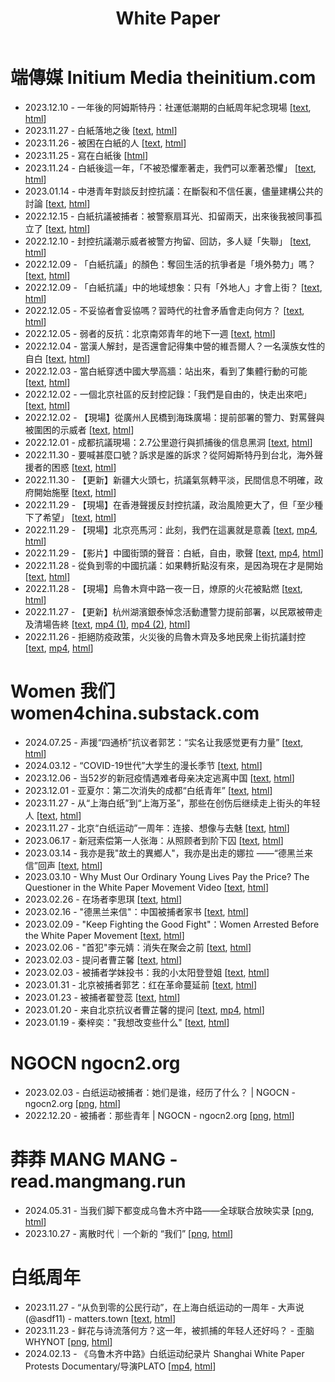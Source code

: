 #+title: White Paper

* 端傳媒 Initium Media theinitium.com

- 2023.12.10 - 一年後的阿姆斯特丹：社運低潮期的白紙周年紀念現場 [[[../theinitium/20231210-international-low-tide-one-year-after-white-paper][text]], [[https://theinitium.com/article/20231210-international-low-tide-one-year-after-white-paper][html]]]
- 2023.11.27 - 白紙落地之後 [[[../theinitium/20231127-mainland-white-paper-one-year-landing-overseas][text]], [[https://theinitium.com/article/20231127-mainland-white-paper-one-year-landing-overseas][html]]]
- 2023.11.26 - 被困在白紙的人 [[[../theinitium/20231126-mainland-white-paper-one-year-trauma][text]], [[https://theinitium.com/article/20231126-mainland-white-paper-one-year-trauma][html]]]
- 2023.11.25 - 寫在白紙後 [[[https://campaign.theinitium.com/20231125-mainland-white-paper-one-year-sharing/index][html]]]
- 2023.11.24 - 白紙後這一年，「不被恐懼牽著走，我們可以牽著恐懼」 [[[../theinitium/20231124-mainland-white-paper-one-year-fear][text]], [[https://theinitium.com/article/20231124-mainland-white-paper-one-year-fear][html]]]
- 2023.01.14 - 中港青年對談反封控抗議：在斷裂和不信任裏，儘量建構公共的討論 [[[../theinitium/20230114-mainland-hongkong-youth-protest-conversation][text]], [[https://theinitium.com/article/20230114-mainland-hongkong-youth-protest-conversation][html]]]
- 2022.12.15 - 白紙抗議被捕者：被警察扇耳光、扣留兩天，出來後我被同事孤立了 [[[../theinitium/20221215-mainland-arrested-protesters][text]], [[https://theinitium.com/article/20221215-mainland-arrested-protesters][html]]]
- 2022.12.10 - 封控抗議潮示威者被警方拘留、回訪，多人疑「失聯」 [[[../theinitium/20221210-mainland-protest-arrest][text]], [[https://theinitium.com/article/20221210-mainland-protest-arrest][html]]]
- 2022.12.09 - 「白紙抗議」的顏色：奪回生活的抗爭者是「境外勢力」嗎？ [[[../theinitium/20221209-mainland-zero-covid-protest-public-opinion][text]], [[https://theinitium.com/article/20221209-mainland-zero-covid-protest-public-opinion][html]]]
- 2022.12.09 - 「白紙抗議」中的地域想象：只有「外地人」才會上街？ [[[../theinitium/20221209-opinion-china-protest-locals-migrants][text]], [[https://theinitium.com/article/20221209-opinion-china-protest-locals-migrants][html]]]
- 2022.12.05 - 不妥協者會妥協嗎？習時代的社會矛盾會走向何方？ [[[../theinitium/20221205-opinion-china-unlock-analysis][text]], [[https://theinitium.com/article/20221205-opinion-china-unlock-analysis][html]]]
- 2022.12.05 - 弱者的反抗：北京南郊青年的地下一週 [[[../theinitium/20221205-roving-reporter-one-week-in-beijing][text]], [[https://theinitium.com/article/20221205-roving-reporter-one-week-in-beijing][html]]]
- 2022.12.04 - 當漢人解封，是否還會記得集中營的維吾爾人？一名漢族女性的自白 [[[../theinitium/20221204-her-country-reflection-china-protest][text]], [[https://theinitium.com/article/20221204-her-country-reflection-china-protest][html]]]
- 2022.12.03 - 當白紙穿透中國大學高牆：站出來，看到了集體行動的可能 [[[../theinitium/20221203-mainland-students-covid-policy-protest][text]], [[https://theinitium.com/article/20221203-mainland-students-covid-policy-protest][html]]]
- 2022.12.02 - 一個北京社區的反封控記錄：「我們是自由的，快走出來吧」 [[[../theinitium/20221202-mainland-beijing-apartment-communities-protest][text]], [[https://theinitium.com/article/20221202-mainland-beijing-apartment-communities-protest][html]]]
- 2022.12.02 - 【現場】從廣州人民橋到海珠廣場：提前部署的警力、對罵聲與被圍困的示威者 [[[../theinitium/20221202-mainland-guangzhou-zero-covid-protests][text]], [[https://theinitium.com/article/20221202-mainland-guangzhou-zero-covid-protests][html]]]
- 2022.12.01 - 成都抗議現場：2.7公里遊行與抓捕後的信息黑洞 [[[../theinitium/20221201-mainland-chengdu-protest][text]], [[https://theinitium.com/article/20221201-mainland-chengdu-protest][html]]]
- 2022.11.30 - 要喊甚麼口號？訴求是誰的訴求？從阿姆斯特丹到台北，海外聲援者的困惑 [[[../theinitium/20221130-international-overseas-rally-for-china-protest][text]], [[https://theinitium.com/article/20221130-international-overseas-rally-for-china-protest][html]]]
- 2022.11.30 - 【更新】新疆大火頭七，抗議氣氛轉平淡，民間信息不明確，政府開始施壓 [[[../theinitium/20221130-china-protest-update][text]], [[https://theinitium.com/article/20221130-china-protest-update][html]]]
- 2022.11.29 - 【現場】在香港聲援反封控抗議，政治風險更大了，但「至少種下了希望」 [[[../theinitium/20221129-hongkong-support-mainland-china-protest][text]], [[https://theinitium.com/article/20221129-hongkong-support-mainland-china-protest][html]]]
- 2022.11.29 - 【現場】北京亮馬河：此刻，我們在這裏就是意義 [[[../theinitium/20221129-mainland-beijing-zero-covid-protests][text]], [[https://dogcatpig.uk/theinitium/20221129-mainland-beijing-zero-covid-protests-「新疆同胞不該被忘」北京亮馬橋市民白紙抗議封控｜新聞現場｜端傳媒.mp4][mp4]], [[https://theinitium.com/article/20221129-mainland-beijing-zero-covid-protests][html]]]
- 2022.11.29 - 【影片】中國街頭的聲音：白紙，自由，歌聲 [[[../theinitium/20221129-mainland-protes-slogans][text]], [[https://dogcatpig.uk/theinitium/20221129-mainland-protes-slogans-中國封控抗議潮：示威者口號和吶喊進一步升溫「反對獨裁，共產黨、習近平下台」｜新聞現場｜端傳媒.mp4][mp4]], [[https://theinitium.com/article/20221129-mainland-protes-slogans][html]]]
- 2022.11.28 - 從負到零的中國抗議：如果轉折點沒有來，是因為現在才是開始 [[[../theinitium/20221128-opinion-china-protest][text]], [[https://theinitium.com/article/20221128-opinion-china-protest][html]]]
- 2022.11.28 - 【現場】烏魯木齊中路一夜一日，燎原的火花被點燃 [[[../theinitium/20221128-mainland-shanghai-zero-covid-protests][text]], [[https://theinitium.com/article/20221128-mainland-shanghai-zero-covid-protests][html]]]
- 2022.11.27 - 【更新】杭州湖濱銀泰悼念活動遭警力提前部署，以民眾被帶走及清場告終 [[[../theinitium/20221127-mainland-students-protest][text]], [[https://dogcatpig.uk/theinitium/20221127-mainland-students-protest-「新疆同胞不該被忘」北京亮馬橋市民白紙抗議封控｜新聞現場｜端傳媒.mp4][mp4 (1)]], [[https://dogcatpig.uk/theinitium/20221127-mainland-students-protest-上海市民聲援烏魯木齊高喊「要自由」「共產黨下台」｜新聞現場｜端傳媒.mp4][mp4 (2)]], [[https://theinitium.com/article/20221127-mainland-students-protest][html]]]
- 2022.11.26 - 拒絕防疫政策，火災後的烏魯木齊及多地民衆上街抗議封控 [[[../theinitium/20221126-mainland-urumchi-protest][text]], [[https://dogcatpig.uk/theinitium/20221126-mainland-urumchi-protest-新疆烏魯木齊大量民眾走上街頭抗議封城，警民雙方爆發衝突｜新聞現場｜端傳媒.mp4][mp4]], [[https://theinitium.com/article/20221126-mainland-urumchi-protest][html]]]


* Women 我们 women4china.substack.com

- 2024.07.25 - 声援“四通桥”抗议者郭艺：“实名让我感觉更有力量” [[[../women/20240725-guoyi-edith][text]], [[https://women4china.substack.com/p/guoyi-edith][html]]]
- 2024.03.12 - “COVID-19世代”大学生的漫长季节 [[[../women/20240312-covid-19][text]], [[https://women4china.substack.com/p/covid-19][html]]]
- 2023.12.06 - 当52岁的新冠疫情遇难者母亲决定逃离中国 [[[../women/20231206-52][text]], [[https://women4china.substack.com/p/52][html]]]
- 2023.12.01 - 亚夏尔：第二次消失的成都“白纸青年” [[[../women/20231201-3ba][text]], [[https://women4china.substack.com/p/3ba][html]]]
- 2023.11.27 - 从“上海白纸”到“上海万圣”，那些在创伤后继续走上街头的年轻人 [[[../women/20231127-9be][text]], [[https://women4china.substack.com/p/9be][html]]]
- 2023.11.27 - 北京“白纸运动”一周年：连接、想像与去魅 [[[../women/20231127-a19][text]], [[https://women4china.substack.com/p/a19][html]]]
- 2023.06.17 - 新冠索偿第一人张海：从照顾者到阶下囚 [[[../women/20230617-806][text]], [[https://women4china.substack.com/p/806][html]]]
- 2023.03.14 - 我亦是我"故土的異鄉人"，我亦是出走的娜拉 ------“德黑兰来信”回声 [[[../women/20230314-073][text]], [[https://women4china.substack.com/p/073][html]]]
- 2023.03.10 - Why Must Our Ordinary Young Lives Pay the Price? The Questioner in the White Paper Movement Video [[[../women/20230310-why-must-our-ordinary-young-lives][text]], [[https://women4china.substack.com/p/why-must-our-ordinary-young-lives][html]]]
- 2023.02.26 - 在场者李思琪 [[[../women/20230226-75d][text]], [[https://women4china.substack.com/p/75d][html]]]
- 2023.02.16 - "德黑兰来信"：中国被捕者家书 [[[../women/20230216-dd4][text]], [[https://women4china.substack.com/p/dd4][html]]]
- 2023.02.09 - "Keep Fighting the Good Fight"：Women Arrested Before the White Paper Movement [[[../women/20230209-keep-fighting-the-good-fightwomen][text]], [[https://women4china.substack.com/p/keep-fighting-the-good-fightwomen][html]]]
- 2023.02.06 - "首犯"李元婧：消失在聚会之前 [[[../women/20230206-953][text]], [[https://women4china.substack.com/p/953][html]]]
- 2023.02.03 - 提问者曹芷馨 [[[../women/20230203-4e9][text]], [[https://women4china.substack.com/p/4e9][html]]]
- 2023.02.03 - 被捕者学妹投书：我的小太阳登登姐 [[[../women/20230203-115][text]], [[https://women4china.substack.com/p/115][html]]]
- 2023.01.31 - 北京被捕者郭艺：红在革命蔓延前 [[[../women/20230131-58a][text]], [[https://women4china.substack.com/p/58a][html]]]
- 2023.01.23 - 被捕者翟登蕊 [[[../women/20230123-b58][text]], [[https://women4china.substack.com/p/b58][html]]]
- 2023.01.20 - 来自北京抗议者曹芷馨的提问 [[[../women/20230120-b80][text]], [[../women/20230120-b80/20230120-b80.mp4][mp4]], [[https://women4china.substack.com/p/b80][html]]]
- 2023.01.19 - 秦梓奕："我想改变些什么" [[[../women/20230119-cc5][text]], [[https://women4china.substack.com/p/cc5][html]]]


* NGOCN ngocn2.org

- 2023.02.03 - 白纸运动被捕者：她们是谁，经历了什么？ | NGOCN - ngocn2.org [[[https://dogcatpig.uk/a4/2023.02.03%20-%20ngocn2.org.png][png]], [[https://ngocn2.org/article/2023-02-03-white-paper-movement-arrested-those-young-2/][html]]]
- 2022.12.20 - 被捕者：那些青年 | NGOCN - ngocn2.org [[[https://dogcatpig.uk/a4/2022.12.20%20-%20ngocn2.org.png][png]], [[https://ngocn2.org/article/2022-12-19-white-paper-movement-arrested-those-young/][html]]]

* 莽莽 MANG MANG - read.mangmang.run

- 2024.05.31 - 当我们脚下都变成乌鲁木齐中路------全球联合放映实录 [[[https://dogcatpig.uk//mangmang/20240531-d97.png][png]], [[https://read.mangmang.run/p/d97][html]]]
- 2023.10.27 - 离散时代｜一个新的 “我们” [[[https://dogcatpig.uk//mangmang/20231027-af0.png][png]], [[https://read.mangmang.run/p/af0][html]]]

  
* 白纸周年

- 2023.11.27 - “从负到零的公民行动”，在上海白纸运动的一周年 - 大声说 (@asdf11) - matters.town [[[../matters/20231127-@asdf11-mt3dls0tfo5n][text]], [[https://matters.town/a/mt3dls0tfo5n][html]]]
- 2023.11.23 - 鲜花与诗流落何方？这一年，被抓捕的年轻人还好吗？ - 歪脑 WHYNOT [[[../wainao/20231123-arrested-young-people-a4-protests.png][png]], [[https://www.wainao.me/wainao-reads/arrested-young-people-a4-protests-11232023][html]]]
- 2024.02.13 - 《乌鲁木齐中路》白纸运动纪录片 Shanghai White Paper Protests Documentary/导演PLATO [[[https://dogcatpig.uk/a4/shanghai-white-paper-protests-1st-anniversary-documentary.mp4][mp4]], [[https://twitter.com/whyyoutouzhele/status/1757195077619691725][html]]]
